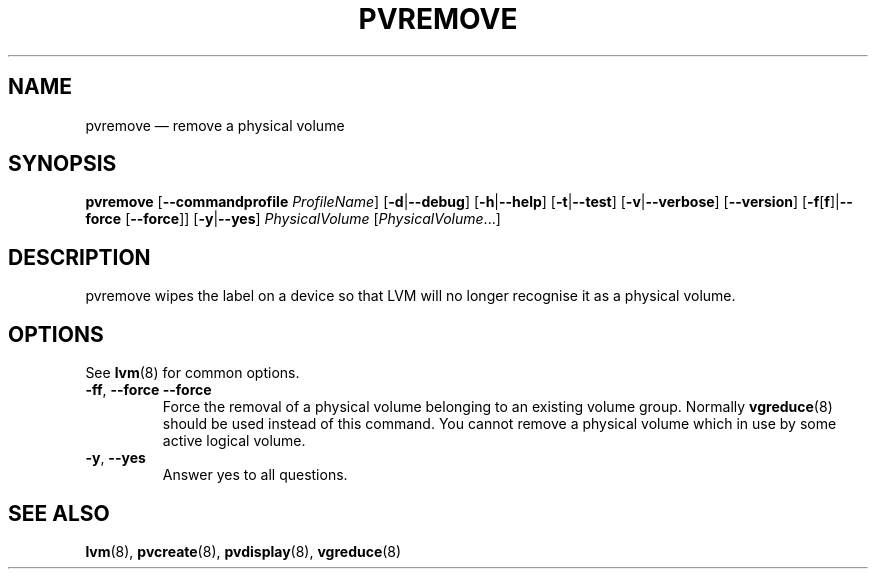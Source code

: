 .TH PVREMOVE 8 "LVM TOOLS 2.02.131(2)-git (2015-09-05)" "Sistina Software UK" \" -*- nroff -*-
.SH NAME
pvremove \(em remove a physical volume
.SH SYNOPSIS
.B pvremove
.RB [ \-\-commandprofile
.IR ProfileName ]
.RB [ \-d | \-\-debug ]
.RB [ \-h | \-\-help ]
.RB [ \-t | \-\-test ]
.RB [ \-v | \-\-verbose ]
.RB [ \-\-version ]
.RB [ \-f [ f ]| \-\-force 
.RB [ \-\-force ]]
.RB [ \-y | \-\-yes ]
.I PhysicalVolume
.RI [ PhysicalVolume ...]
.SH DESCRIPTION
pvremove wipes the label on a device so that LVM will no longer
recognise it as a physical volume.
.SH OPTIONS
See \fBlvm\fP(8) for common options.
.TP
.BR \-ff ", " \-\-force " " \-\-force
Force the removal of a physical volume belonging to an existing volume group.
Normally \fBvgreduce\fP(8) should be used instead of this command.
You cannot remove a physical volume which in use by some active logical volume.
.TP
.BR \-y ", " \-\-yes
Answer yes to all questions.
.SH SEE ALSO
.BR lvm (8),
.BR pvcreate (8),
.BR pvdisplay (8),
.BR vgreduce (8)
